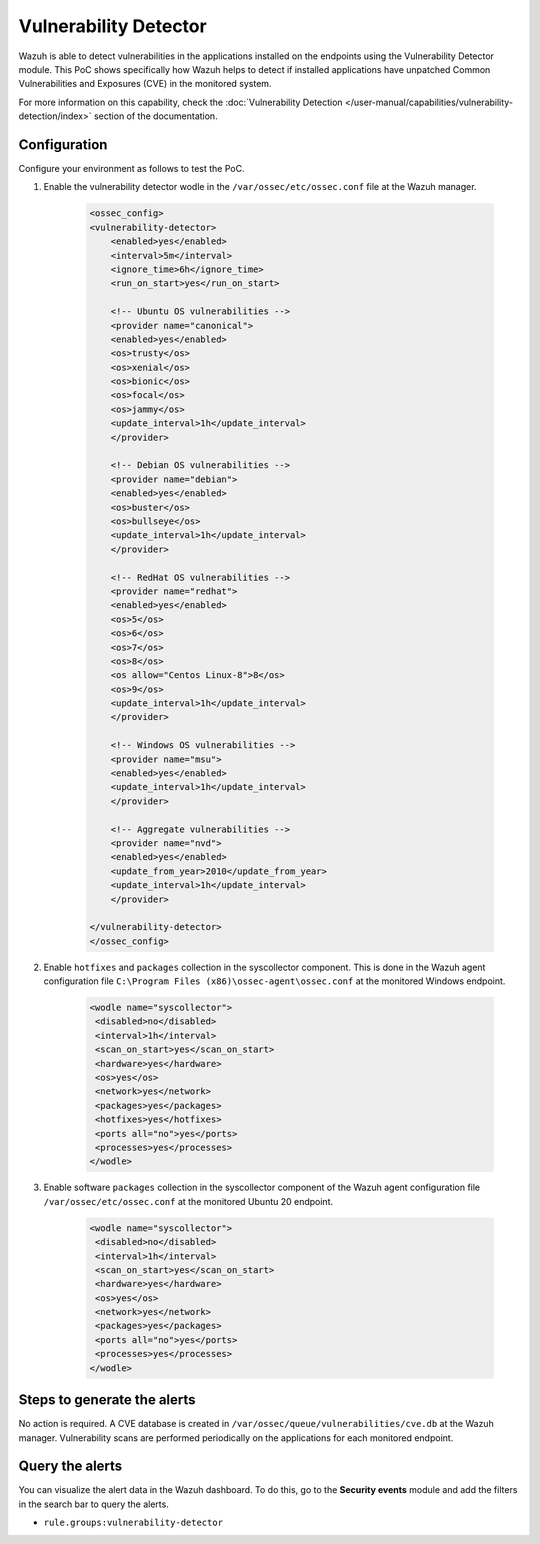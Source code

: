 .. Copyright (C) 2015, Wazuh, Inc.

.. meta::
  :description: Wazuh can detect if installed applications have an unpatched CVE in the monitored system. Learn more about this in this PoC.

.. _poc_vulnerability_detector:


Vulnerability Detector
======================

Wazuh is able to detect vulnerabilities in the applications installed on the endpoints using the Vulnerability Detector module. This PoC shows specifically how Wazuh helps to detect if installed applications have unpatched Common Vulnerabilities and Exposures (CVE) in the monitored system.

For more information on this capability, check the :doc:`Vulnerability Detection </user-manual/capabilities/vulnerability-detection/index>` section of the documentation.

Configuration
-------------

Configure your environment as follows to test the PoC.

#. Enable the vulnerability detector wodle in the ``/var/ossec/etc/ossec.conf`` file at the Wazuh manager.

    .. code-block:: XML

        <ossec_config>
        <vulnerability-detector>
            <enabled>yes</enabled>
            <interval>5m</interval>
            <ignore_time>6h</ignore_time>
            <run_on_start>yes</run_on_start>

            <!-- Ubuntu OS vulnerabilities -->
            <provider name="canonical">
            <enabled>yes</enabled>
            <os>trusty</os>
            <os>xenial</os>
            <os>bionic</os>
            <os>focal</os>
            <os>jammy</os>
            <update_interval>1h</update_interval>
            </provider>

            <!-- Debian OS vulnerabilities -->
            <provider name="debian">
            <enabled>yes</enabled>
            <os>buster</os>
            <os>bullseye</os>
            <update_interval>1h</update_interval>
            </provider>

            <!-- RedHat OS vulnerabilities -->
            <provider name="redhat">
            <enabled>yes</enabled>
            <os>5</os>
            <os>6</os>
            <os>7</os>
            <os>8</os>
            <os allow="Centos Linux-8">8</os>
            <os>9</os>
            <update_interval>1h</update_interval>
            </provider>

            <!-- Windows OS vulnerabilities -->
            <provider name="msu">
            <enabled>yes</enabled>
            <update_interval>1h</update_interval>
            </provider>

            <!-- Aggregate vulnerabilities -->
            <provider name="nvd">
            <enabled>yes</enabled>
            <update_from_year>2010</update_from_year>
            <update_interval>1h</update_interval>
            </provider>

        </vulnerability-detector>
        </ossec_config>



#. Enable ``hotfixes`` and ``packages`` collection in the syscollector component. This is done in the Wazuh agent configuration file ``C:\Program Files (x86)\ossec-agent\ossec.conf`` at the monitored Windows endpoint.

    .. code-block:: XML

        <wodle name="syscollector">
         <disabled>no</disabled>
         <interval>1h</interval>
         <scan_on_start>yes</scan_on_start>
         <hardware>yes</hardware>
         <os>yes</os>
         <network>yes</network>
         <packages>yes</packages>
         <hotfixes>yes</hotfixes>
         <ports all="no">yes</ports>
         <processes>yes</processes>
        </wodle>



#. Enable software ``packages`` collection  in the syscollector component of the Wazuh agent configuration file ``/var/ossec/etc/ossec.conf`` at the monitored Ubuntu 20 endpoint.

    .. code-block:: XML

        <wodle name="syscollector">
         <disabled>no</disabled>
         <interval>1h</interval>
         <scan_on_start>yes</scan_on_start>
         <hardware>yes</hardware>
         <os>yes</os>
         <network>yes</network>
         <packages>yes</packages>
         <ports all="no">yes</ports>
         <processes>yes</processes>
        </wodle>


Steps to generate the alerts
----------------------------

No action is required. A CVE database is created in ``/var/ossec/queue/vulnerabilities/cve.db`` at the Wazuh manager. Vulnerability scans are performed periodically on the applications for each monitored endpoint.

Query the alerts
----------------

You can visualize the alert data in the Wazuh dashboard. To do this, go to the **Security events** module and add the filters in the search bar to query the alerts.

* ``rule.groups:vulnerability-detector``

.. thumbnail:: ../images/poc/Vulnerability-Detector.png
          :title: Vulnerability Detector
          :align: center
          :wrap_image: No
